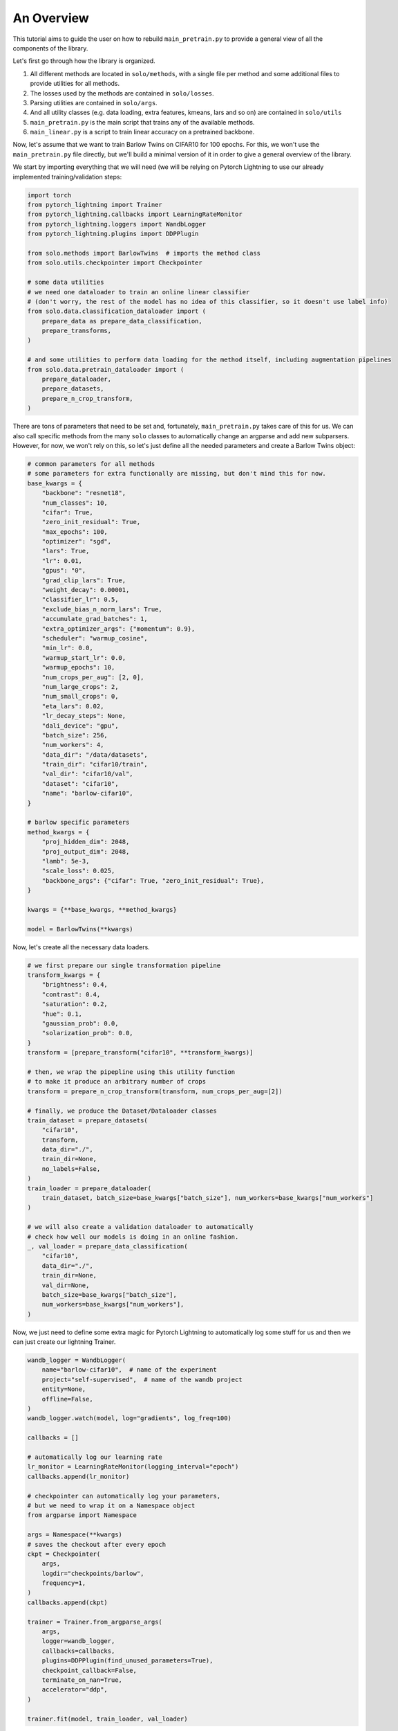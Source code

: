 An Overview
***********

This tutorial aims to guide the user on how to rebuild ``main_pretrain.py`` to provide a general view of all the components of the library.

Let's first go through how the library is organized.

#. All different methods are located in ``solo/methods``, with a single file per method and some additional files to provide utilities for all methods.

#. The losses used by the methods are contained in ``solo/losses``.

#. Parsing utilities are contained in ``solo/args``.

#. And all utility classes (e.g. data loading, extra features, kmeans, lars and so on) are contained in ``solo/utils``

#. ``main_pretrain.py`` is the main script that trains any of the available methods.

#. ``main_linear.py`` is a script to train linear accuracy on a pretrained backbone.

Now, let's assume that we want to train Barlow Twins on CIFAR10 for 100 epochs.
For this, we won't use the ``main_pretrain.py`` file directly, but we'll build a minimal version of it in order to give a general overview of the library.

We start by importing everything that we will need (we will be relying on Pytorch Lightning to use our already implemented training/validation steps:

.. code-block:: python

    import torch
    from pytorch_lightning import Trainer
    from pytorch_lightning.callbacks import LearningRateMonitor
    from pytorch_lightning.loggers import WandbLogger
    from pytorch_lightning.plugins import DDPPlugin

    from solo.methods import BarlowTwins  # imports the method class
    from solo.utils.checkpointer import Checkpointer

    # some data utilities
    # we need one dataloader to train an online linear classifier
    # (don't worry, the rest of the model has no idea of this classifier, so it doesn't use label info)
    from solo.data.classification_dataloader import (
        prepare_data as prepare_data_classification,
        prepare_transforms,
    )

    # and some utilities to perform data loading for the method itself, including augmentation pipelines
    from solo.data.pretrain_dataloader import (
        prepare_dataloader,
        prepare_datasets,
        prepare_n_crop_transform,
    )


There are tons of parameters that need to be set and, fortunately, ``main_pretrain.py`` takes care of this for us.
We can also call specific methods from the many ``solo`` classes to automatically change an argparse and add new subparsers.
However, for now, we won't rely on this, so let's just define all the needed parameters and create a Barlow Twins object:

.. code-block:: python

    # common parameters for all methods
    # some parameters for extra functionally are missing, but don't mind this for now.
    base_kwargs = {
        "backbone": "resnet18",
        "num_classes": 10,
        "cifar": True,
        "zero_init_residual": True,
        "max_epochs": 100,
        "optimizer": "sgd",
        "lars": True,
        "lr": 0.01,
        "gpus": "0",
        "grad_clip_lars": True,
        "weight_decay": 0.00001,
        "classifier_lr": 0.5,
        "exclude_bias_n_norm_lars": True,
        "accumulate_grad_batches": 1,
        "extra_optimizer_args": {"momentum": 0.9},
        "scheduler": "warmup_cosine",
        "min_lr": 0.0,
        "warmup_start_lr": 0.0,
        "warmup_epochs": 10,
        "num_crops_per_aug": [2, 0],
        "num_large_crops": 2,
        "num_small_crops": 0,
        "eta_lars": 0.02,
        "lr_decay_steps": None,
        "dali_device": "gpu",
        "batch_size": 256,
        "num_workers": 4,
        "data_dir": "/data/datasets",
        "train_dir": "cifar10/train",
        "val_dir": "cifar10/val",
        "dataset": "cifar10",
        "name": "barlow-cifar10",
    }

    # barlow specific parameters
    method_kwargs = {
        "proj_hidden_dim": 2048,
        "proj_output_dim": 2048,
        "lamb": 5e-3,
        "scale_loss": 0.025,
        "backbone_args": {"cifar": True, "zero_init_residual": True},
    }

    kwargs = {**base_kwargs, **method_kwargs}

    model = BarlowTwins(**kwargs)


Now, let's create all the necessary data loaders.

.. code-block:: python

    # we first prepare our single transformation pipeline
    transform_kwargs = {
        "brightness": 0.4,
        "contrast": 0.4,
        "saturation": 0.2,
        "hue": 0.1,
        "gaussian_prob": 0.0,
        "solarization_prob": 0.0,
    }
    transform = [prepare_transform("cifar10", **transform_kwargs)]

    # then, we wrap the pipepline using this utility function
    # to make it produce an arbitrary number of crops
    transform = prepare_n_crop_transform(transform, num_crops_per_aug=[2])

    # finally, we produce the Dataset/Dataloader classes
    train_dataset = prepare_datasets(
        "cifar10",
        transform,
        data_dir="./",
        train_dir=None,
        no_labels=False,
    )
    train_loader = prepare_dataloader(
        train_dataset, batch_size=base_kwargs["batch_size"], num_workers=base_kwargs["num_workers"]
    )

    # we will also create a validation dataloader to automatically
    # check how well our models is doing in an online fashion.
    _, val_loader = prepare_data_classification(
        "cifar10",
        data_dir="./",
        train_dir=None,
        val_dir=None,
        batch_size=base_kwargs["batch_size"],
        num_workers=base_kwargs["num_workers"],
    )

Now, we just need to define some extra magic for Pytorch Lightning to automatically log some stuff for us and then we can just create our lightning Trainer.

.. code-block:: python

    wandb_logger = WandbLogger(
        name="barlow-cifar10",  # name of the experiment
        project="self-supervised",  # name of the wandb project
        entity=None,
        offline=False,
    )
    wandb_logger.watch(model, log="gradients", log_freq=100)

    callbacks = []

    # automatically log our learning rate
    lr_monitor = LearningRateMonitor(logging_interval="epoch")
    callbacks.append(lr_monitor)

    # checkpointer can automatically log your parameters,
    # but we need to wrap it on a Namespace object
    from argparse import Namespace

    args = Namespace(**kwargs)
    # saves the checkout after every epoch
    ckpt = Checkpointer(
        args,
        logdir="checkpoints/barlow",
        frequency=1,
    )
    callbacks.append(ckpt)

    trainer = Trainer.from_argparse_args(
        args,
        logger=wandb_logger,
        callbacks=callbacks,
        plugins=DDPPlugin(find_unused_parameters=True),
        checkpoint_callback=False,
        terminate_on_nan=True,
        accelerator="ddp",
    )

    trainer.fit(model, train_loader, val_loader)


And that's it, we basically replicated a small version of ``main_pretrain.py``. Of course, we can accomplish the same thing by simply running the following script:

.. code-block:: bash

    python3 main_pretrain.py \
        --dataset cifar10 \
        --backbone resnet18 \
        --data_dir ./datasets \
        --max_epochs 1000 \
        --gpus 0 \
        --num_workers 4 \
        --precision 16 \
        --optimizer sgd \
        --lars \
        --grad_clip_lars \
        --eta_lars 0.02 \
        --exclude_bias_n_norm_lars \
        --scheduler warmup_cosine \
        --lr 0.3 \
        --weight_decay 1e-4 \
        --batch_size 256 \
        --brightness 0.4 \
        --contrast 0.4 \
        --saturation 0.2 \
        --hue 0.1 \
        --gaussian_prob 0.0 \
        --solarization_prob 0.0 \
        --name barlow-cifar10 \
        --project self-superivsed \
        --wandb \
        --save_checkpoint \
        --method barlow_twins \
        --proj_hidden_dim 2048 \
        --output_dim 2048 \
        --scale_loss 0.1

There are tons of extra options! You can use LARS, use different precisions, optimizers, learning rate schedulers, create asymmetric augmentation pipelines and so on!
We hope that this tutorial gives a general overview of how to use what is already implemented.
